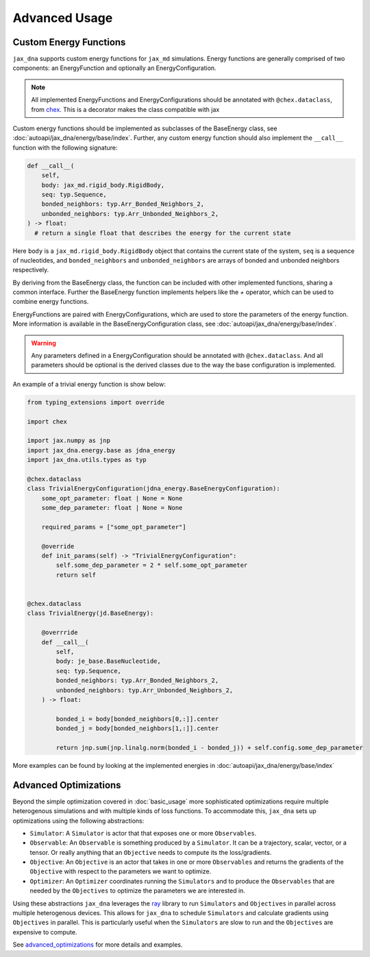 Advanced Usage
==============

Custom Energy Functions
-----------------------

``jax_dna`` supports custom energy functions for ``jax_md`` simulations. Energy
functions are generally comprised of two components: an EnergyFunction and
optionally an EnergyConfiguration.

.. note::
  All implemented EnergyFunctions and EnergyConfigurations should be annotated
  with ``@chex.dataclass``, from `chex <https://github.com/google-deepmind/chex>`_.
  This is a decorator makes the class compatible with
  jax

Custom energy functions should be implemented as subclasses of the BaseEnergy
class, see :doc:`autoapi/jax_dna/energy/base/index`. Further, any custom
energy function should also implement the ``__call__`` function with the
following signature:

.. code-block:: python

    def __call__(
        self,
        body: jax_md.rigid_body.RigidBody,
        seq: typ.Sequence,
        bonded_neighbors: typ.Arr_Bonded_Neighbors_2,
        unbonded_neighbors: typ.Arr_Unbonded_Neighbors_2,
    ) -> float:
      # return a single float that describes the energy for the current state

Here ``body`` is a ``jax_md.rigid_body.RigidBody`` object that contains the
current state of the system, ``seq`` is a sequence of nucleotides, and
``bonded_neighbors`` and ``unbonded_neighbors`` are arrays of bonded and
unbonded neighbors respectively.

By deriving from the BaseEnergy class, the function can be included with other
implemented functions, sharing a common interface. Further the BaseEnergy
function implements helpers like the `+` operator, which can be used to combine
energy functions.


EnergyFunctions are paired with EnergyConfigurations, which are used to store
the parameters of the energy function. More information is available in the
BaseEnergyConfiguration class, see :doc:`autoapi/jax_dna/energy/base/index`.

.. warning::
  Any parameters defined in a EnergyConfiguration should be annotated with
  ``@chex.dataclass``. And all parameters should be optional is the derived
  classes due to the way the base configuration is implemented.

An example of a trivial energy function is show below:

.. code-block:: python

    from typing_extensions import override

    import chex

    import jax.numpy as jnp
    import jax_dna.energy.base as jdna_energy
    import jax_dna.utils.types as typ

    @chex.dataclass
    class TrivialEnergyConfiguration(jdna_energy.BaseEnergyConfiguration):
        some_opt_parameter: float | None = None
        some_dep_parameter: float | None = None

        required_params = ["some_opt_parameter"]

        @override
        def init_params(self) -> "TrivialEnergyConfiguration":
            self.some_dep_parameter = 2 * self.some_opt_parameter
            return self


    @chex.dataclass
    class TrivialEnergy(jd.BaseEnergy):

        @overrride
        def __call__(
            self,
            body: je_base.BaseNucleotide,
            seq: typ.Sequence,
            bonded_neighbors: typ.Arr_Bonded_Neighbors_2,
            unbonded_neighbors: typ.Arr_Unbonded_Neighbors_2,
        ) -> float:

            bonded_i = body[bonded_neighbors[0,:]].center
            bonded_j = body[bonded_neighbors[1,:]].center

            return jnp.sum(jnp.linalg.norm(bonded_i - bonded_j)) + self.config.some_dep_parameter

More examples can be found by looking at the implemented energies in
:doc:`autoapi/jax_dna/energy/base/index`


Advanced Optimizations
----------------------

Beyond the simple optimization covered in :doc:`basic_usage` more sophisticated
optimizations require multiple heterogenous simulations and with multiple kinds
of loss functions. To accommodate this, ``jax_dna`` sets up optimizations using
the following abstractions:

.. image:: ../_static/jax_dna_opt_diagram.svg
    :align: center


- ``Simulator``: A ``Simulator`` is actor that that exposes one or more
  ``Observables``.
- ``Observable``: An ``Observable`` is something produced by a ``Simulator``. It
  can be a trajectory, scalar, vector, or a tensor. Or really anything that an ``Objective`` needs to compute its the loss/gradients.
- ``Objective``: An ``Objective`` is an actor that takes in one or more
  ``Observables`` and returns the gradients of the ``Objective`` with respect to
  the parameters we want to optimize.
- ``Optimizer``: An ``Optimizer`` coordinates running the ``Simulators`` and to
  produce the ``Observables`` that are needed by the ``Objectives`` to optimize
  the parameters we are interested in.


Using these abstractions ``jax_dna`` leverages the `ray <https://ray.io>`_
library to run ``Simulators`` and ``Objectives`` in parallel across multiple
heterogenous devices. This allows for ``jax_dna`` to schedule ``Simulators`` and
calculate gradients using ``Objectives`` in parallel. This is particularly useful
when the ``Simulators`` are slow to run and the ``Objectives`` are expensive to
compute.

See `advanced_optimizations
<https://github.com/ssec-jhu/jax-dna/tree/master/examples/advanced_optimizations/oxdna>`_
for more details and examples.
